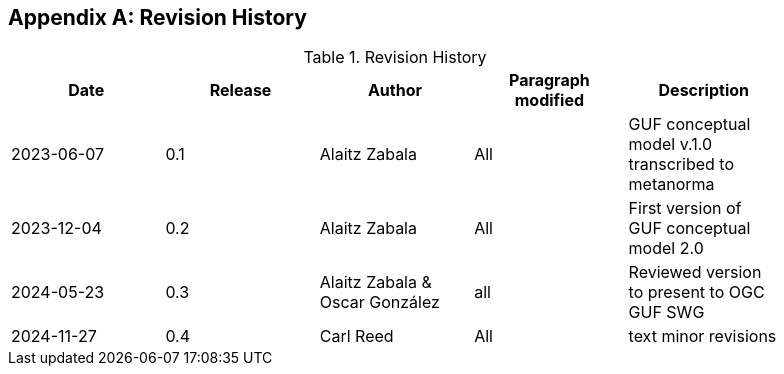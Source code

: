 [appendix]
== Revision History

[width="90%",options="header"]
.Revision History
|===
|Date |Release |Author |Paragraph modified |Description
|2023-06-07 |0.1 |Alaitz Zabala |All | GUF conceptual model v.1.0 transcribed to metanorma 
|2023-12-04 |0.2 |Alaitz Zabala |All | First version of GUF conceptual model 2.0
|2024-05-23 |0.3 |Alaitz Zabala & Oscar González |all |Reviewed version to present to OGC GUF SWG
|2024-11-27 |0.4 |Carl Reed |All | text minor revisions
|===
